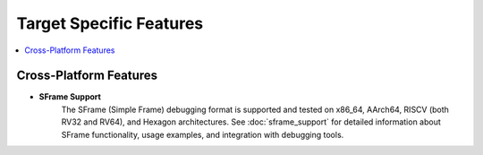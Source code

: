 Target Specific Features
==========================

.. contents::
   :local:

Cross-Platform Features
-----------------------

* **SFrame Support**
    The SFrame (Simple Frame) debugging format is supported and tested on x86_64, AArch64, RISCV (both RV32 and RV64), and Hexagon architectures.
    See :doc:`sframe_support` for detailed information about SFrame functionality,
    usage examples, and integration with debugging tools.


.. ifconfig:: targets in ('Hexagon')

        * Hexagon
            * Plugins
                 Information can be found at :doc:`linker_plugin`

            * Small data

            * Trampolines

            * **--disable-guard-for-weak-undef**
                  Disable guard for weak undefined symbols

            * **-gpsize=<value>**
                   Set the maximum size of objects to be optimized using GP

.. ifconfig:: 'ARM' in targets

        * ARM
            * Baremetal
            * Thumb
            * ARM
            * Linux
            * Android
            * Supported errata fixes
                * fix_cortex_a8
                * fix_cortex_a53_843419
            * **enable-bss-mixing**
                    Enable mixing of BSS and non-BSS sections
            * **-execute-only**
                    Mark executable sections execute-only
            * **--disable-bss-conversion**
                    Don't convert BSS to NonBSS when BSS/NonBSS Sections are mixed
            * **--use-mov-veneer**
                    Use movt/movw to load address in veneers with absolute relocation
            * **--compact**
                   * --compact option is used to reduce the output ELF size.
                   * Only Key Requirement is the loader should be able to load such ELF files. and the segmentaddr -sectionaddr == segmentoffset  - sectionoffset
                   * Offsets are incremented by the size of section and not by their virtual address difference
                   *  It is supported only in ARM/AArch64 baremetal environment. Typically these environment has very low memory. So the output file needs to be compact.

                   .. note::

                            The impact of --compact option could be observed by checking the segment sizes

                   .. note::

                            * File offset of every section need to be consistent with physical address of the segment.

                                Section_file_offset – segment_file_offset == section_physical_address – segment_physical_address

                            * If a section does not respect the rule, an error is thrown by the linker.

                            * In all cases the image should be consistent with the definition of ELF

                                      Offset % page_alignment = physical address % page_alignment = virtual address % page_alignment

                   * See Example below how using --compact option makes the segment size **0x20** as seen from readelf -l's output

                   .. code-block:: bash

                                 $ cat script.t
                                 PHDRS {
                                 A PT_LOAD;
                                 }

                                 SECTIONS {
                                 .A (0x1000) : AT(0x1000) { *(.text.foo) *(.ARM.exidx.text.foo) } :A
                                 .B (0x10000) : { *(.text.bar) *(.ARM.exidx.text.bar) } :A
                                 }

                                 $ arm-link  1.o -T script.t -o t4.out --compact
                                 $ llvm-readelf -S -W t4.out
                                 There are 8 section headers, starting at offset 0x220:

                                 Section Headers:
                                 [Nr] Name Type Address Off Size ES Flg Lk Inf Al
                                 [ 0] NULL 00000000 000000 000000 00 0 0 0
                                 [ 1] .A PROGBITS 00001000 000054 000010 00 AX 0 0 4
                                 [ 2] .B PROGBITS 00010000 000064 000010 00 AX 0 0 4

                                 $ llvm-readelf -l -W t4.out

                                 Elf file type is EXEC (Executable file)

                                 Entry point 0x0
                                 There are 1 program headers, starting at offset 52

                                 Program Headers:
                                 Type Offset VirtAddr PhysAddr FileSiz MemSiz Flg Align
                                 LOAD 0x000054 0x00001000 0x00001000 0x00020 0x0f010 R E 0x4

                                 Section to Segment mapping:
                                 Segment Sections...
                                 00 .A .B
                                 None .ARM.attributes .comment .shstrtab .symtab .strtab


.. ifconfig:: 'AArch64' in targets

       * AArch64
            * Baremetal
            * AArch64
            * Linux
            * Android
            * **enable-bss-mixing**
                        Enable mixing of BSS and non-BSS sections
            * **--disable-bss-conversion**
                        Don't convert BSS to NonBSS when BSS/NonBSS Sections are mixed
            * **--use-mov-veneer**
                        Use movt/movw to load address in veneers with absolute relocation
            * **--compact**
            * **-z nognustack**
                        The linker will not create a GNU_STACK segment


.. ifconfig:: 'RISCV' in targets

       * RISCV
            * Baremetal
            * Linux
            * **-gpsize=<value>**
                           Set the maximum size of objects to be optimized using GP
            * Supports relaxation
                * **--relax** option. This is **enabled** by default
                * **-no-relax** - This option can be used to disable relaxation.
            * **enable-bss-mixing**
                    Enable mixing of BSS and non-BSS sections
            * **-W[no]attribute-mix**
                    Warns about RISC-V attributes mix instead of failing to link
            * **--disable-bss-conversion**
                    Don't convert BSS to NonBSS when BSS/NonBSS Sections are mixed

